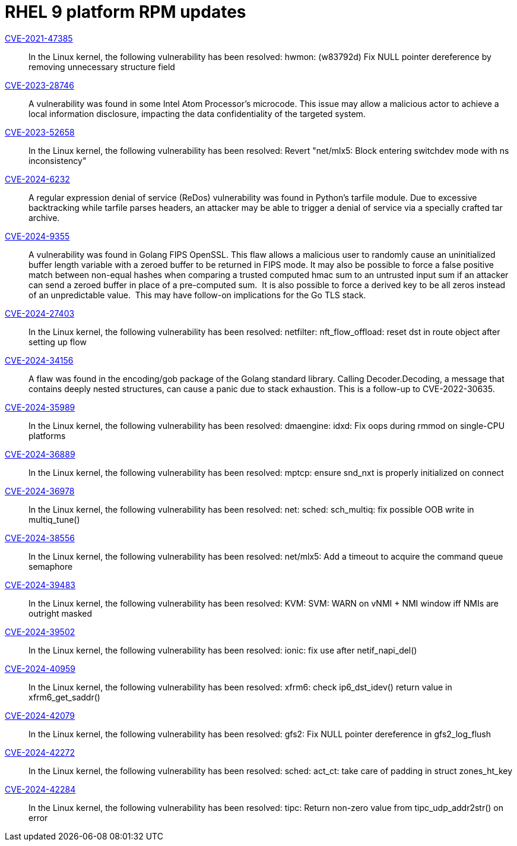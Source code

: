= RHEL 9 platform RPM updates

link:https://access.redhat.com/security/cve/CVE-2021-47385[CVE-2021-47385]::
In the Linux kernel, the following vulnerability has been resolved:
hwmon: (w83792d) Fix NULL pointer dereference by removing unnecessary structure field

link:https://access.redhat.com/security/cve/CVE-2023-28746[CVE-2023-28746]::
A vulnerability was found in some Intel Atom Processor's microcode. This issue may allow a malicious actor to achieve a local information disclosure, impacting the data confidentiality of the targeted system.

link:https://access.redhat.com/security/cve/CVE-2023-52658[CVE-2023-52658]::
In the Linux kernel, the following vulnerability has been resolved:
Revert "net/mlx5: Block entering switchdev mode with ns inconsistency"

link:https://access.redhat.com/security/cve/CVE-2024-6232[CVE-2024-6232]::
A regular expression denial of service (ReDos) vulnerability was found in Python's tarfile module. Due to excessive backtracking while tarfile parses headers, an attacker may be able to trigger a denial of service via a specially crafted tar archive.

link:https://access.redhat.com/security/cve/CVE-2024-9355[CVE-2024-9355]::
A vulnerability was found in Golang FIPS OpenSSL. This flaw allows a malicious user to randomly cause an uninitialized buffer length variable with a zeroed buffer to be returned in FIPS mode. It may also be possible to force a false positive match between non-equal hashes when comparing a trusted computed hmac sum to an untrusted input sum if an attacker can send a zeroed buffer in place of a pre-computed sum.  It is also possible to force a derived key to be all zeros instead of an unpredictable value.  This may have follow-on implications for the Go TLS stack.

link:https://access.redhat.com/security/cve/CVE-2024-27403[CVE-2024-27403]::
In the Linux kernel, the following vulnerability has been resolved:
netfilter: nft_flow_offload: reset dst in route object after setting up flow

link:https://access.redhat.com/security/cve/CVE-2024-34156[CVE-2024-34156]::
A flaw was found in the encoding/gob package of the Golang standard library. Calling Decoder.Decoding, a message that contains deeply nested structures, can cause a panic due to stack exhaustion. This is a follow-up to CVE-2022-30635.

link:https://access.redhat.com/security/cve/CVE-2024-35989[CVE-2024-35989]::
In the Linux kernel, the following vulnerability has been resolved:
dmaengine: idxd: Fix oops during rmmod on single-CPU platforms

link:https://access.redhat.com/security/cve/CVE-2024-36889[CVE-2024-36889]::
In the Linux kernel, the following vulnerability has been resolved:
mptcp: ensure snd_nxt is properly initialized on connect

link:https://access.redhat.com/security/cve/CVE-2024-36978[CVE-2024-36978]::
In the Linux kernel, the following vulnerability has been resolved:
net: sched: sch_multiq: fix possible OOB write in multiq_tune()

link:https://access.redhat.com/security/cve/CVE-2024-38556[CVE-2024-38556]::
In the Linux kernel, the following vulnerability has been resolved:
net/mlx5: Add a timeout to acquire the command queue semaphore

link:https://access.redhat.com/security/cve/CVE-2024-39483[CVE-2024-39483]::
In the Linux kernel, the following vulnerability has been resolved:
KVM: SVM: WARN on vNMI + NMI window iff NMIs are outright masked

link:https://access.redhat.com/security/cve/CVE-2024-39502[CVE-2024-39502]::
In the Linux kernel, the following vulnerability has been resolved:
ionic: fix use after netif_napi_del()

link:https://access.redhat.com/security/cve/CVE-2024-40959[CVE-2024-40959]::
In the Linux kernel, the following vulnerability has been resolved:
xfrm6: check ip6_dst_idev() return value in xfrm6_get_saddr()

link:https://access.redhat.com/security/cve/CVE-2024-42079[CVE-2024-42079]::
In the Linux kernel, the following vulnerability has been resolved:
gfs2: Fix NULL pointer dereference in gfs2_log_flush

link:https://access.redhat.com/security/cve/CVE-2024-42272[CVE-2024-42272]::
In the Linux kernel, the following vulnerability has been resolved:
sched: act_ct: take care of padding in struct zones_ht_key

link:https://access.redhat.com/security/cve/CVE-2024-42284[CVE-2024-42284]::
In the Linux kernel, the following vulnerability has been resolved:
tipc: Return non-zero value from tipc_udp_addr2str() on error
